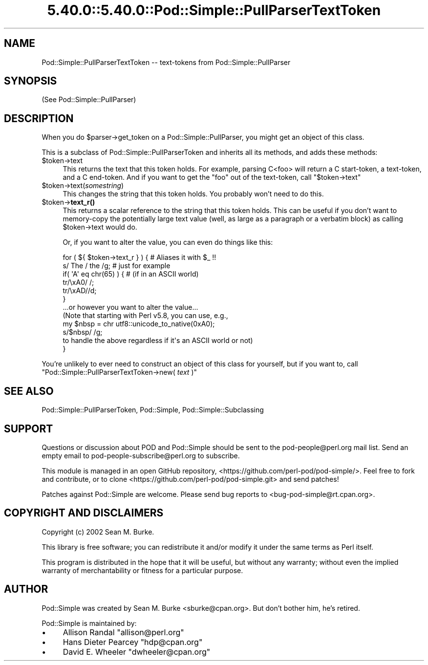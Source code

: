 .\" Automatically generated by Pod::Man 5.0102 (Pod::Simple 3.45)
.\"
.\" Standard preamble:
.\" ========================================================================
.de Sp \" Vertical space (when we can't use .PP)
.if t .sp .5v
.if n .sp
..
.de Vb \" Begin verbatim text
.ft CW
.nf
.ne \\$1
..
.de Ve \" End verbatim text
.ft R
.fi
..
.\" \*(C` and \*(C' are quotes in nroff, nothing in troff, for use with C<>.
.ie n \{\
.    ds C` ""
.    ds C' ""
'br\}
.el\{\
.    ds C`
.    ds C'
'br\}
.\"
.\" Escape single quotes in literal strings from groff's Unicode transform.
.ie \n(.g .ds Aq \(aq
.el       .ds Aq '
.\"
.\" If the F register is >0, we'll generate index entries on stderr for
.\" titles (.TH), headers (.SH), subsections (.SS), items (.Ip), and index
.\" entries marked with X<> in POD.  Of course, you'll have to process the
.\" output yourself in some meaningful fashion.
.\"
.\" Avoid warning from groff about undefined register 'F'.
.de IX
..
.nr rF 0
.if \n(.g .if rF .nr rF 1
.if (\n(rF:(\n(.g==0)) \{\
.    if \nF \{\
.        de IX
.        tm Index:\\$1\t\\n%\t"\\$2"
..
.        if !\nF==2 \{\
.            nr % 0
.            nr F 2
.        \}
.    \}
.\}
.rr rF
.\" ========================================================================
.\"
.IX Title "5.40.0::5.40.0::Pod::Simple::PullParserTextToken 3"
.TH 5.40.0::5.40.0::Pod::Simple::PullParserTextToken 3 2024-12-13 "perl v5.40.0" "Perl Programmers Reference Guide"
.\" For nroff, turn off justification.  Always turn off hyphenation; it makes
.\" way too many mistakes in technical documents.
.if n .ad l
.nh
.SH NAME
Pod::Simple::PullParserTextToken \-\- text\-tokens from Pod::Simple::PullParser
.SH SYNOPSIS
.IX Header "SYNOPSIS"
(See Pod::Simple::PullParser)
.SH DESCRIPTION
.IX Header "DESCRIPTION"
When you do \f(CW$parser\fR\->get_token on a Pod::Simple::PullParser, you might
get an object of this class.
.PP
This is a subclass of Pod::Simple::PullParserToken and inherits all its methods,
and adds these methods:
.ie n .IP $token\->text 4
.el .IP \f(CW$token\fR\->text 4
.IX Item "$token->text"
This returns the text that this token holds.  For example, parsing
C<foo> will return a C start-token, a text-token, and a C end-token.  And
if you want to get the "foo" out of the text-token, call \f(CW\*(C`$token\->text\*(C'\fR
.ie n .IP $token\->text(\fIsomestring\fR) 4
.el .IP \f(CW$token\fR\->text(\fIsomestring\fR) 4
.IX Item "$token->text(somestring)"
This changes the string that this token holds.  You probably won't need
to do this.
.ie n .IP $token\->\fBtext_r()\fR 4
.el .IP \f(CW$token\fR\->\fBtext_r()\fR 4
.IX Item "$token->text_r()"
This returns a scalar reference to the string that this token holds.
This can be useful if you don't want to memory-copy the potentially
large text value (well, as large as a paragraph or a verbatim block)
as calling \f(CW$token\fR\->text would do.
.Sp
Or, if you want to alter the value, you can even do things like this:
.Sp
.Vb 1
\&  for ( ${  $token\->text_r  } ) {  # Aliases it with $_ !!
\&
\&    s/ The / the /g; # just for example
\&
\&    if( \*(AqA\*(Aq eq chr(65) ) {  # (if in an ASCII world)
\&      tr/\exA0/ /;
\&      tr/\exAD//d;
\&    }
\&
\&    ...or however you want to alter the value...
\&    (Note that starting with Perl v5.8, you can use, e.g.,
\&
\&        my $nbsp = chr utf8::unicode_to_native(0xA0);
\&        s/$nbsp/ /g;
\&
\&    to handle the above regardless if it\*(Aqs an ASCII world or not)
\&  }
.Ve
.PP
You're unlikely to ever need to construct an object of this class for
yourself, but if you want to, call
\&\f(CW\*(C`Pod::Simple::PullParserTextToken\->new( \fR\f(CItext\fR\f(CW )\*(C'\fR
.SH "SEE ALSO"
.IX Header "SEE ALSO"
Pod::Simple::PullParserToken, Pod::Simple, Pod::Simple::Subclassing
.SH SUPPORT
.IX Header "SUPPORT"
Questions or discussion about POD and Pod::Simple should be sent to the
pod\-people@perl.org mail list. Send an empty email to
pod\-people\-subscribe@perl.org to subscribe.
.PP
This module is managed in an open GitHub repository,
<https://github.com/perl\-pod/pod\-simple/>. Feel free to fork and contribute, or
to clone <https://github.com/perl\-pod/pod\-simple.git> and send patches!
.PP
Patches against Pod::Simple are welcome. Please send bug reports to
<bug\-pod\-simple@rt.cpan.org>.
.SH "COPYRIGHT AND DISCLAIMERS"
.IX Header "COPYRIGHT AND DISCLAIMERS"
Copyright (c) 2002 Sean M. Burke.
.PP
This library is free software; you can redistribute it and/or modify it
under the same terms as Perl itself.
.PP
This program is distributed in the hope that it will be useful, but
without any warranty; without even the implied warranty of
merchantability or fitness for a particular purpose.
.SH AUTHOR
.IX Header "AUTHOR"
Pod::Simple was created by Sean M. Burke <sburke@cpan.org>.
But don't bother him, he's retired.
.PP
Pod::Simple is maintained by:
.IP \(bu 4
Allison Randal \f(CW\*(C`allison@perl.org\*(C'\fR
.IP \(bu 4
Hans Dieter Pearcey \f(CW\*(C`hdp@cpan.org\*(C'\fR
.IP \(bu 4
David E. Wheeler \f(CW\*(C`dwheeler@cpan.org\*(C'\fR
